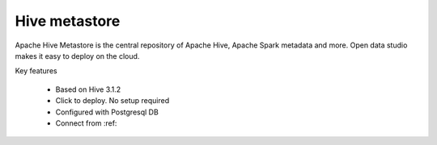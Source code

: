 ==============
Hive metastore
==============

Apache Hive Metastore is the central repository of Apache Hive, Apache Spark metadata and more.
Open data studio makes it easy to deploy on the cloud.

Key features

  - Based on Hive 3.1.2
  - Click to deploy. No setup required
  - Configured with Postgresql DB
  - Connect from :ref:
